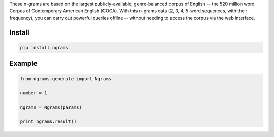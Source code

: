 These n-grams are based on the largest publicly-available, genre-balanced corpus of English -- the 520 million word Corpus of Contemporary American English (COCA). With this n-grams data (2, 3, 4, 5-word sequences, with their frequency), you can carry out powerful queries offline -- without needing to access the corpus via the web interface.

=======
Install
=======

.. code-block:: bash

    pip install ngrams

=======
Example
=======

.. code-block:: python

    from ngrams.generate import Ngrams

    number = 1

    ngrams = Ngrams(params)

    print ngrams.result()
